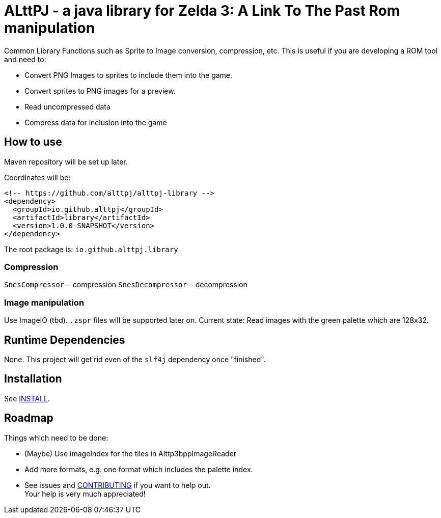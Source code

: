 = ALttPJ - a java library for Zelda 3: A Link To The Past Rom manipulation

Common Library Functions such as Sprite to Image conversion, compression, etc.
This is useful if you are developing a ROM tool and need to:

* Convert PNG Images to sprites to include them into the game.
* Convert sprites to PNG images for a preview.
* Read uncompressed data
* Compress data for inclusion into the game

== How to use

Maven repository will be set up later.

Coordinates will be:

[source,xml]
----
<!-- https://github.com/alttpj/alttpj-library -->
<dependency>
  <groupId>io.github.alttpj</groupId>
  <artifactId>library</artifactId>
  <version>1.0.0-SNAPSHOT</version>
</dependency>
----

The root package is: `io.github.alttpj.library`

=== Compression

`SnesCompressor`-- compression
`SnesDecompressor`-- decompression

=== Image manipulation

Use ImageIO (tbd). `.zspr` files will be supported later on.
Current state: Read images with the green palette which are 128x32.

== Runtime Dependencies

None.
This project will get rid even of the `slf4j` dependency once "finished".

== Installation

See link:INSTALL.adoc[INSTALL].

== Roadmap

Things which need to be done:

* (Maybe) Use imageIndex for the tiles in Alttp3bppImageReader
* Add more formats, e.g. one format which includes the palette index.
* See issues and link:CONTRIBUTING.adoc[CONTRIBUTING] if you want to help out. +
Your help is very much appreciated!
